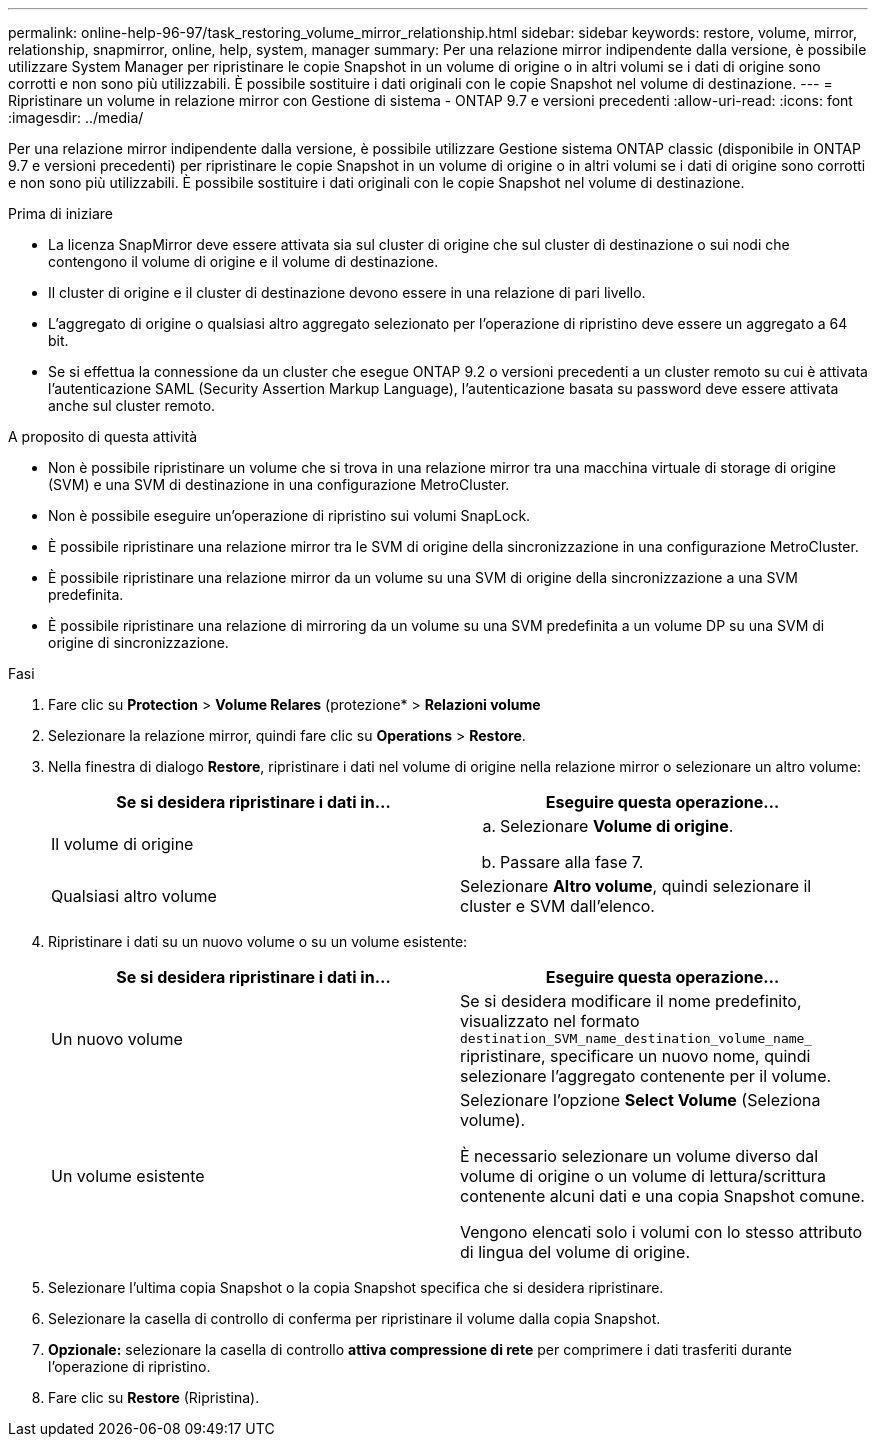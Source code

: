 ---
permalink: online-help-96-97/task_restoring_volume_mirror_relationship.html 
sidebar: sidebar 
keywords: restore, volume, mirror, relationship, snapmirror, online, help, system, manager 
summary: Per una relazione mirror indipendente dalla versione, è possibile utilizzare System Manager per ripristinare le copie Snapshot in un volume di origine o in altri volumi se i dati di origine sono corrotti e non sono più utilizzabili. È possibile sostituire i dati originali con le copie Snapshot nel volume di destinazione. 
---
= Ripristinare un volume in relazione mirror con Gestione di sistema - ONTAP 9.7 e versioni precedenti
:allow-uri-read: 
:icons: font
:imagesdir: ../media/


[role="lead"]
Per una relazione mirror indipendente dalla versione, è possibile utilizzare Gestione sistema ONTAP classic (disponibile in ONTAP 9.7 e versioni precedenti) per ripristinare le copie Snapshot in un volume di origine o in altri volumi se i dati di origine sono corrotti e non sono più utilizzabili. È possibile sostituire i dati originali con le copie Snapshot nel volume di destinazione.

.Prima di iniziare
* La licenza SnapMirror deve essere attivata sia sul cluster di origine che sul cluster di destinazione o sui nodi che contengono il volume di origine e il volume di destinazione.
* Il cluster di origine e il cluster di destinazione devono essere in una relazione di pari livello.
* L'aggregato di origine o qualsiasi altro aggregato selezionato per l'operazione di ripristino deve essere un aggregato a 64 bit.
* Se si effettua la connessione da un cluster che esegue ONTAP 9.2 o versioni precedenti a un cluster remoto su cui è attivata l'autenticazione SAML (Security Assertion Markup Language), l'autenticazione basata su password deve essere attivata anche sul cluster remoto.


.A proposito di questa attività
* Non è possibile ripristinare un volume che si trova in una relazione mirror tra una macchina virtuale di storage di origine (SVM) e una SVM di destinazione in una configurazione MetroCluster.
* Non è possibile eseguire un'operazione di ripristino sui volumi SnapLock.
* È possibile ripristinare una relazione mirror tra le SVM di origine della sincronizzazione in una configurazione MetroCluster.
* È possibile ripristinare una relazione mirror da un volume su una SVM di origine della sincronizzazione a una SVM predefinita.
* È possibile ripristinare una relazione di mirroring da un volume su una SVM predefinita a un volume DP su una SVM di origine di sincronizzazione.


.Fasi
. Fare clic su *Protection* > *Volume Relares* (protezione* > *Relazioni volume*
. Selezionare la relazione mirror, quindi fare clic su *Operations* > *Restore*.
. Nella finestra di dialogo *Restore*, ripristinare i dati nel volume di origine nella relazione mirror o selezionare un altro volume:
+
|===
| Se si desidera ripristinare i dati in... | Eseguire questa operazione... 


 a| 
Il volume di origine
 a| 
.. Selezionare *Volume di origine*.
.. Passare alla fase 7.




 a| 
Qualsiasi altro volume
 a| 
Selezionare *Altro volume*, quindi selezionare il cluster e SVM dall'elenco.

|===
. Ripristinare i dati su un nuovo volume o su un volume esistente:
+
|===
| Se si desidera ripristinare i dati in... | Eseguire questa operazione... 


 a| 
Un nuovo volume
 a| 
Se si desidera modificare il nome predefinito, visualizzato nel formato `destination_SVM_name_destination_volume_name_` ripristinare, specificare un nuovo nome, quindi selezionare l'aggregato contenente per il volume.



 a| 
Un volume esistente
 a| 
Selezionare l'opzione *Select Volume* (Seleziona volume).

È necessario selezionare un volume diverso dal volume di origine o un volume di lettura/scrittura contenente alcuni dati e una copia Snapshot comune.

Vengono elencati solo i volumi con lo stesso attributo di lingua del volume di origine.

|===
. Selezionare l'ultima copia Snapshot o la copia Snapshot specifica che si desidera ripristinare.
. Selezionare la casella di controllo di conferma per ripristinare il volume dalla copia Snapshot.
. *Opzionale:* selezionare la casella di controllo *attiva compressione di rete* per comprimere i dati trasferiti durante l'operazione di ripristino.
. Fare clic su *Restore* (Ripristina).

